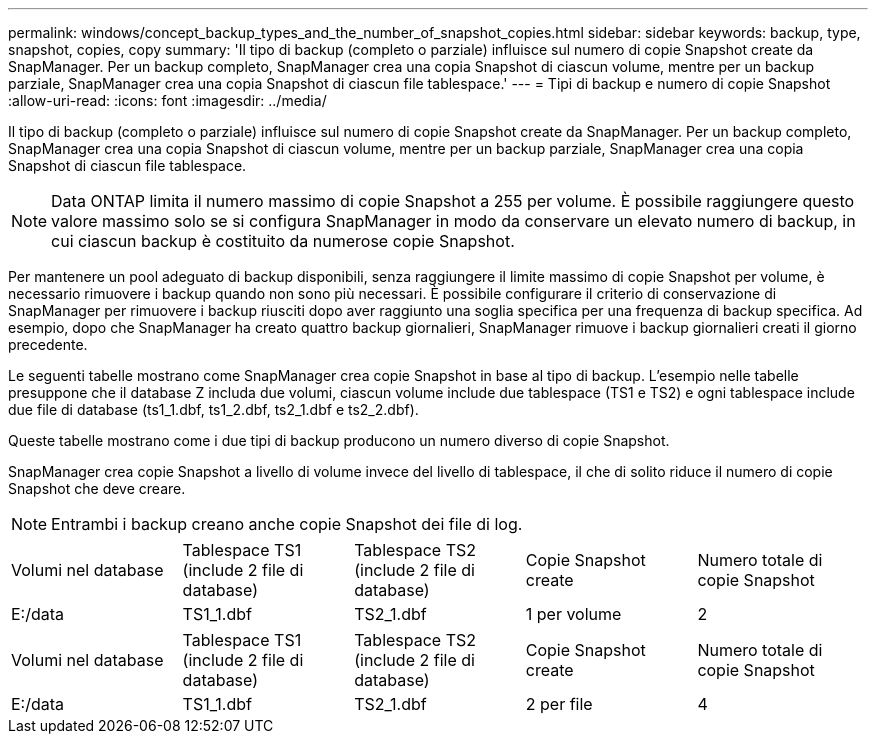 ---
permalink: windows/concept_backup_types_and_the_number_of_snapshot_copies.html 
sidebar: sidebar 
keywords: backup, type, snapshot, copies, copy 
summary: 'Il tipo di backup (completo o parziale) influisce sul numero di copie Snapshot create da SnapManager. Per un backup completo, SnapManager crea una copia Snapshot di ciascun volume, mentre per un backup parziale, SnapManager crea una copia Snapshot di ciascun file tablespace.' 
---
= Tipi di backup e numero di copie Snapshot
:allow-uri-read: 
:icons: font
:imagesdir: ../media/


[role="lead"]
Il tipo di backup (completo o parziale) influisce sul numero di copie Snapshot create da SnapManager. Per un backup completo, SnapManager crea una copia Snapshot di ciascun volume, mentre per un backup parziale, SnapManager crea una copia Snapshot di ciascun file tablespace.


NOTE: Data ONTAP limita il numero massimo di copie Snapshot a 255 per volume. È possibile raggiungere questo valore massimo solo se si configura SnapManager in modo da conservare un elevato numero di backup, in cui ciascun backup è costituito da numerose copie Snapshot.

Per mantenere un pool adeguato di backup disponibili, senza raggiungere il limite massimo di copie Snapshot per volume, è necessario rimuovere i backup quando non sono più necessari. È possibile configurare il criterio di conservazione di SnapManager per rimuovere i backup riusciti dopo aver raggiunto una soglia specifica per una frequenza di backup specifica. Ad esempio, dopo che SnapManager ha creato quattro backup giornalieri, SnapManager rimuove i backup giornalieri creati il giorno precedente.

Le seguenti tabelle mostrano come SnapManager crea copie Snapshot in base al tipo di backup. L'esempio nelle tabelle presuppone che il database Z includa due volumi, ciascun volume include due tablespace (TS1 e TS2) e ogni tablespace include due file di database (ts1_1.dbf, ts1_2.dbf, ts2_1.dbf e ts2_2.dbf).

Queste tabelle mostrano come i due tipi di backup producono un numero diverso di copie Snapshot.

SnapManager crea copie Snapshot a livello di volume invece del livello di tablespace, il che di solito riduce il numero di copie Snapshot che deve creare.


NOTE: Entrambi i backup creano anche copie Snapshot dei file di log.

|===


| Volumi nel database | Tablespace TS1 (include 2 file di database) | Tablespace TS2 (include 2 file di database) | Copie Snapshot create | Numero totale di copie Snapshot 


 a| 
E:/data
 a| 
TS1_1.dbf
 a| 
TS2_1.dbf
 a| 
1 per volume
 a| 
2

|===
|===


| Volumi nel database | Tablespace TS1 (include 2 file di database) | Tablespace TS2 (include 2 file di database) | Copie Snapshot create | Numero totale di copie Snapshot 


 a| 
E:/data
 a| 
TS1_1.dbf
 a| 
TS2_1.dbf
 a| 
2 per file
 a| 
4

|===